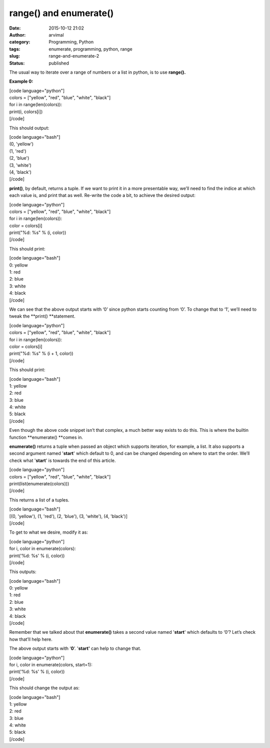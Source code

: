 range() and enumerate()
#######################
:date: 2015-10-12 21:02
:author: arvimal
:category: Programming, Python
:tags: enumerate, programming, python, range
:slug: range-and-enumerate-2
:status: published

The usual way to iterate over a range of numbers or a list in python, is to use **range().**

**Example 0:**

| [code language="python"]
| colors = ["yellow", "red", "blue", "white", "black"]

| for i in range(len(colors)):
| print(i, colors[i])
| [/code]

This should output:

| [code language="bash"]
| (0, 'yellow')
| (1, 'red')
| (2, 'blue')
| (3, 'white')
| (4, 'black')
| [/code]

**print()**, by default, returns a tuple. If we want to print it in a more presentable way, we’ll need to find the indice at which each value is, and print that as well. Re-write the code a bit, to achieve the desired output:

| [code language="python"]
| colors = ["yellow", "red", "blue", "white", "black"]

| for i in range(len(colors)):
| color = colors[i]
| print("%d: %s" % (i, color))
| [/code]

This should print:

| [code language="bash"]
| 0: yellow
| 1: red
| 2: blue
| 3: white
| 4: black
| [/code]

We can see that the above output starts with ‘0’ since python starts counting from ‘0’. To change that to ‘1’, we’ll need to tweak the **print() **\ statement.

| [code language="python"]
| colors = ["yellow", "red", "blue", "white", "black"]

| for i in range(len(colors)):
| color = colors[i]
| print("%d: %s" % (i + 1, color))
| [/code]

This should print:

| [code language="bash"]
| 1: yellow
| 2: red
| 3: blue
| 4: white
| 5: black
| [/code]

Even though the above code snippet isn’t that complex, a much better way exists to do this. This is where the builtin function **enumerate() **\ comes in.

**enumerate()** returns a tuple when passed an object which supports iteration, for example, a list. It also supports a second argument named '**start**' which default to 0, and can be changed depending on where to start the order. We’ll check what '**start**' is towards the end of this article.

| [code language="python"]
| colors = ["yellow", "red", "blue", "white", "black"]
| print(list(enumerate(colors)))
| [/code]

This returns a list of a tuples.

| [code language="bash"]
| [(0, 'yellow'), (1, 'red'), (2, 'blue'), (3, 'white'), (4, 'black')]
| [/code]

To get to what we desire, modify it as:

| [code language="python"]
| for i, color in enumerate(colors):
| print('%d: %s' % (i, color))
| [/code]

This outputs:

| [code language="bash"]
| 0: yellow
| 1: red
| 2: blue
| 3: white
| 4: black
| [/code]

Remember that we talked about that **enumerate()** takes a second value named '**start**' which defaults to ‘0’? Let’s check how that’ll help here.

The above output starts with ‘\ **0**\ ’. '**start'** can help to change that.

| [code language="python"]
| for i, color in enumerate(colors, start=1):
| print('%d: %s' % (i, color))
| [/code]

This should change the output as:

| [code language="bash"]
| 1: yellow
| 2: red
| 3: blue
| 4: white
| 5: black
| [/code]
